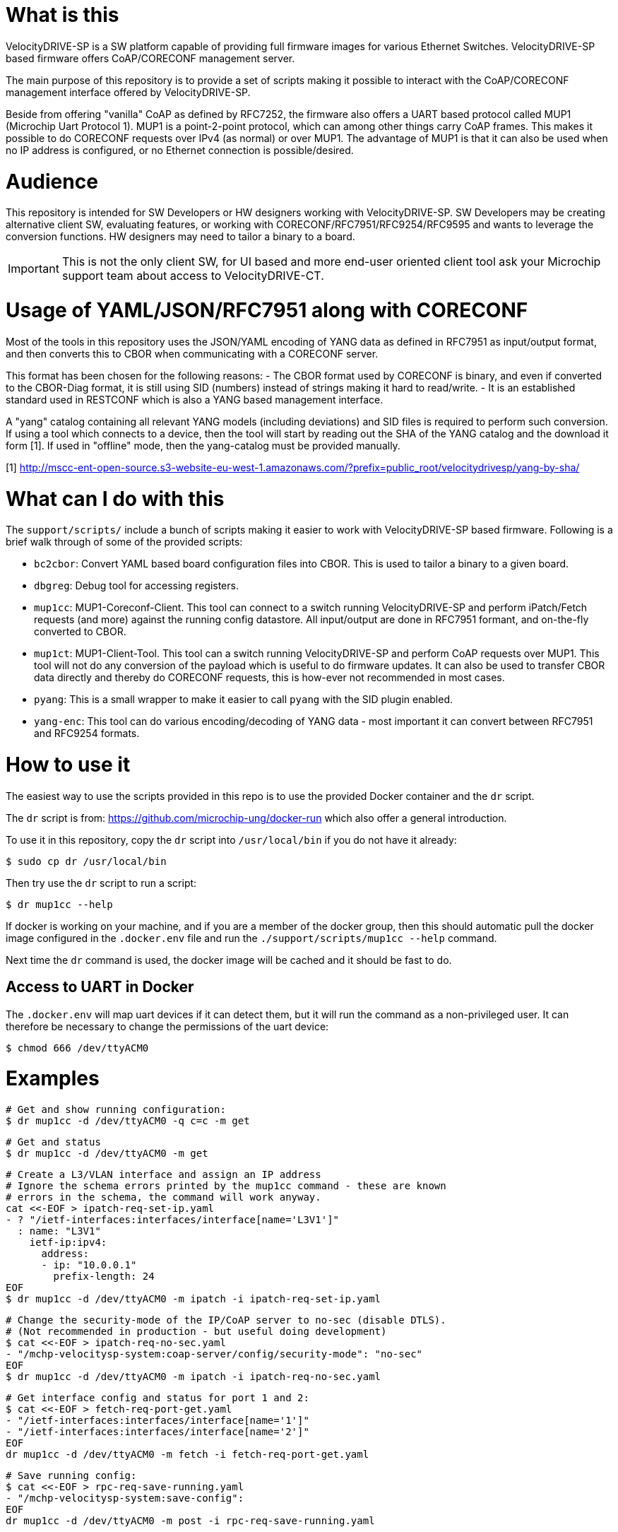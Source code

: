 = What is this

VelocityDRIVE-SP is a SW platform capable of providing full firmware images for
various Ethernet Switches. VelocityDRIVE-SP based firmware offers CoAP/CORECONF
management server.

The main purpose of this repository is to provide a set of scripts making it
possible to interact with the CoAP/CORECONF management interface offered by
VelocityDRIVE-SP.

Beside from offering "vanilla" CoAP as defined by RFC7252, the firmware also
offers a UART based protocol called MUP1 (Microchip Uart Protocol 1). MUP1 is a
point-2-point protocol, which can among other things carry CoAP frames. This
makes it possible to do CORECONF requests over IPv4 (as normal) or over MUP1.
The advantage of MUP1 is that it can also be used when no IP address is
configured, or no Ethernet connection is possible/desired.

= Audience

This repository is intended for SW Developers or HW designers working with
VelocityDRIVE-SP. SW Developers may be creating alternative client SW,
evaluating features, or working with CORECONF/RFC7951/RFC9254/RFC9595 and wants
to leverage the conversion functions. HW designers may need to tailor a binary
to a board.

IMPORTANT: This is not the only client SW, for UI based and more end-user
oriented client tool ask your Microchip support team about access to
VelocityDRIVE-CT.

= Usage of YAML/JSON/RFC7951 along with CORECONF

Most of the tools in this repository uses the JSON/YAML encoding of YANG data as
defined in RFC7951 as input/output format, and then converts this to CBOR when
communicating with a CORECONF server.

This format has been chosen for the following reasons:
- The CBOR format used by CORECONF is binary, and even if converted to the
  CBOR-Diag format, it is still using SID (numbers) instead of strings making it
  hard to read/write.
- It is an established standard used in RESTCONF which is also a YANG based
  management interface.

A "yang" catalog containing all relevant YANG models (including deviations) and
SID files is required to perform such conversion. If using a tool which connects
to a device, then the tool will start by reading out the SHA of the YANG catalog
and the download it form [1]. If used in "offline" mode, then the yang-catalog
must be provided manually.

[1] http://mscc-ent-open-source.s3-website-eu-west-1.amazonaws.com/?prefix=public_root/velocitydrivesp/yang-by-sha/


= What can I do with this

The `support/scripts/` include a bunch of scripts making it easier to work with
VelocityDRIVE-SP based firmware. Following is a brief walk through of some of
the provided scripts:

- `bc2cbor`: Convert YAML based board configuration files into CBOR. This is
  used to tailor a binary to a given board.
- `dbgreg`: Debug tool for accessing registers.
- `mup1cc`: MUP1-Coreconf-Client. This tool can connect to a switch running
  VelocityDRIVE-SP and perform iPatch/Fetch requests (and more) against the
  running config datastore. All input/output are done in RFC7951 formant, and
  on-the-fly converted to CBOR.
- `mup1ct`: MUP1-Client-Tool. This tool can a switch running VelocityDRIVE-SP
  and perform CoAP requests over MUP1. This tool will not do any conversion of
  the payload which is useful to do firmware updates. It can also be used to
  transfer CBOR data directly and thereby do CORECONF requests, this is
  how-ever not recommended in most cases.
- `pyang`: This is a small wrapper to make it easier to call `pyang` with the
  SID plugin enabled.
- `yang-enc`: This tool can do various encoding/decoding of YANG data - most
  important it can convert between RFC7951 and RFC9254 formats.


= How to use it

The easiest way to use the scripts provided in this repo is to use the provided
Docker container and the `dr` script.

The `dr` script is from: https://github.com/microchip-ung/docker-run which also
offer a general introduction.

To use it in this repository, copy the `dr` script into `/usr/local/bin` if you
do not have it already:

    $ sudo cp dr /usr/local/bin

Then try use the `dr` script to run a script:

    $ dr mup1cc --help

If docker is working on your machine, and if you are a member of the docker
group, then this should automatic pull the docker image configured in the
`.docker.env` file and run the `./support/scripts/mup1cc --help` command.

Next time the `dr` command is used, the docker image will be cached and it
should be fast to do.

== Access to UART in Docker

The `.docker.env` will map uart devices if it can detect them, but it will run
the command as a non-privileged user. It can therefore be necessary to change
the permissions of the uart device:

    $ chmod 666 /dev/ttyACM0

= Examples

    # Get and show running configuration:
    $ dr mup1cc -d /dev/ttyACM0 -q c=c -m get

    # Get and status
    $ dr mup1cc -d /dev/ttyACM0 -m get

    # Create a L3/VLAN interface and assign an IP address
    # Ignore the schema errors printed by the mup1cc command - these are known
    # errors in the schema, the command will work anyway.
    cat <<-EOF > ipatch-req-set-ip.yaml
    - ? "/ietf-interfaces:interfaces/interface[name='L3V1']"
      : name: "L3V1"
        ietf-ip:ipv4:
          address:
          - ip: "10.0.0.1"
            prefix-length: 24
    EOF
    $ dr mup1cc -d /dev/ttyACM0 -m ipatch -i ipatch-req-set-ip.yaml

    # Change the security-mode of the IP/CoAP server to no-sec (disable DTLS).
    # (Not recommended in production - but useful doing development)
    $ cat <<-EOF > ipatch-req-no-sec.yaml
    - "/mchp-velocitysp-system:coap-server/config/security-mode": "no-sec"
    EOF
    $ dr mup1cc -d /dev/ttyACM0 -m ipatch -i ipatch-req-no-sec.yaml


    # Get interface config and status for port 1 and 2:
    $ cat <<-EOF > fetch-req-port-get.yaml
    - "/ietf-interfaces:interfaces/interface[name='1']"
    - "/ietf-interfaces:interfaces/interface[name='2']"
    EOF
    dr mup1cc -d /dev/ttyACM0 -m fetch -i fetch-req-port-get.yaml

    # Save running config:
    $ cat <<-EOF > rpc-req-save-running.yaml
    - "/mchp-velocitysp-system:save-config":
    EOF
    dr mup1cc -d /dev/ttyACM0 -m post -i rpc-req-save-running.yaml



= Useful links

- Microchip/VelocityDRIVE press release: https://www.microchip.com/en-us/about/news-releases/products/new-velocitydrive-software-platform-and-automotive-qualified
- Microchip/VelocityDRIVE-SP web page: https://www.microchip.com/en-us/software-library/velocitydrive-sp
- CORECONF: https://datatracker.ietf.org/doc/draft-ietf-core-comi/
- RFC7252 The Constrained Application Protocol (CoAP): https://datatracker.ietf.org/doc/rfc7252/
- RFC7951 JSON Encoding of Data Modeled with YANG: https://datatracker.ietf.org/doc/rfc7951/
- RFC9254 Encoding of Data Modeled with YANG in the Concise Binary Object Representation (CBOR): https://datatracker.ietf.org/doc/rfc9254/
- RFC9595 YANG Schema Item iDentifier (YANG SID): https://datatracker.ietf.org/doc/rfc9595/


= Just for publishing

This repository is currently only being used to publish selected scripts from a
non-public upstream repository. This means that pull-requests are not accepted,
and the git-log is not really use full as it is mostly just "import-commits"
where the support-folder is copied from the upstream repo to this.

